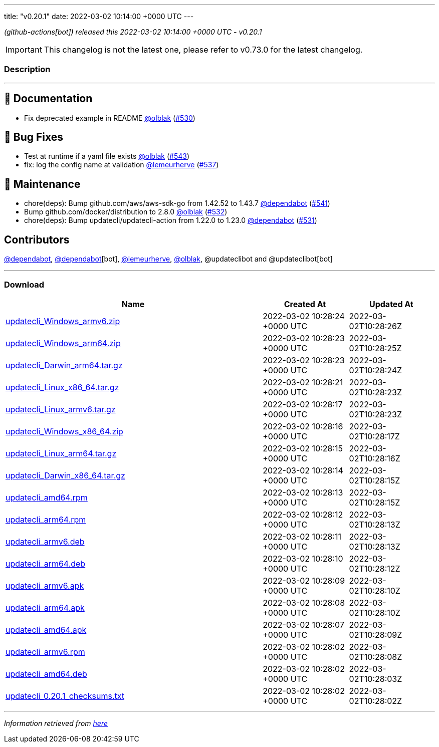 ---
title: "v0.20.1"
date: 2022-03-02 10:14:00 +0000 UTC
---

// Disclaimer: this file is generated, do not edit it manually.


__ (github-actions[bot]) released this 2022-03-02 10:14:00 +0000 UTC - v0.20.1__



IMPORTANT: This changelog is not the latest one, please refer to v0.73.0 for the latest changelog.


=== Description

---

++++

<h2>📝 Documentation</h2>
<ul>
<li>Fix deprecated example in README <a class="user-mention notranslate" data-hovercard-type="user" data-hovercard-url="/users/olblak/hovercard" data-octo-click="hovercard-link-click" data-octo-dimensions="link_type:self" href="https://github.com/olblak">@olblak</a> (<a class="issue-link js-issue-link" data-error-text="Failed to load title" data-id="1140554037" data-permission-text="Title is private" data-url="https://github.com/updatecli/updatecli/issues/530" data-hovercard-type="pull_request" data-hovercard-url="/updatecli/updatecli/pull/530/hovercard" href="https://github.com/updatecli/updatecli/pull/530">#530</a>)</li>
</ul>
<h2>🐛 Bug Fixes</h2>
<ul>
<li>Test at runtime if a yaml file exists <a class="user-mention notranslate" data-hovercard-type="user" data-hovercard-url="/users/olblak/hovercard" data-octo-click="hovercard-link-click" data-octo-dimensions="link_type:self" href="https://github.com/olblak">@olblak</a> (<a class="issue-link js-issue-link" data-error-text="Failed to load title" data-id="1155422482" data-permission-text="Title is private" data-url="https://github.com/updatecli/updatecli/issues/543" data-hovercard-type="pull_request" data-hovercard-url="/updatecli/updatecli/pull/543/hovercard" href="https://github.com/updatecli/updatecli/pull/543">#543</a>)</li>
<li>fix: log the config name at validation <a class="user-mention notranslate" data-hovercard-type="user" data-hovercard-url="/users/lemeurherve/hovercard" data-octo-click="hovercard-link-click" data-octo-dimensions="link_type:self" href="https://github.com/lemeurherve">@lemeurherve</a> (<a class="issue-link js-issue-link" data-error-text="Failed to load title" data-id="1148484918" data-permission-text="Title is private" data-url="https://github.com/updatecli/updatecli/issues/537" data-hovercard-type="pull_request" data-hovercard-url="/updatecli/updatecli/pull/537/hovercard" href="https://github.com/updatecli/updatecli/pull/537">#537</a>)</li>
</ul>
<h2>🧰 Maintenance</h2>
<ul>
<li>chore(deps): Bump github.com/aws/aws-sdk-go from 1.42.52 to 1.43.7 <a class="user-mention notranslate" data-hovercard-type="organization" data-hovercard-url="/orgs/dependabot/hovercard" data-octo-click="hovercard-link-click" data-octo-dimensions="link_type:self" href="https://github.com/dependabot">@dependabot</a> (<a class="issue-link js-issue-link" data-error-text="Failed to load title" data-id="1153954250" data-permission-text="Title is private" data-url="https://github.com/updatecli/updatecli/issues/541" data-hovercard-type="pull_request" data-hovercard-url="/updatecli/updatecli/pull/541/hovercard" href="https://github.com/updatecli/updatecli/pull/541">#541</a>)</li>
<li>Bump github.com/docker/distribution to 2.8.0 <a class="user-mention notranslate" data-hovercard-type="user" data-hovercard-url="/users/olblak/hovercard" data-octo-click="hovercard-link-click" data-octo-dimensions="link_type:self" href="https://github.com/olblak">@olblak</a> (<a class="issue-link js-issue-link" data-error-text="Failed to load title" data-id="1141766483" data-permission-text="Title is private" data-url="https://github.com/updatecli/updatecli/issues/532" data-hovercard-type="pull_request" data-hovercard-url="/updatecli/updatecli/pull/532/hovercard" href="https://github.com/updatecli/updatecli/pull/532">#532</a>)</li>
<li>chore(deps): Bump updatecli/updatecli-action from 1.22.0 to 1.23.0 <a class="user-mention notranslate" data-hovercard-type="organization" data-hovercard-url="/orgs/dependabot/hovercard" data-octo-click="hovercard-link-click" data-octo-dimensions="link_type:self" href="https://github.com/dependabot">@dependabot</a> (<a class="issue-link js-issue-link" data-error-text="Failed to load title" data-id="1141198236" data-permission-text="Title is private" data-url="https://github.com/updatecli/updatecli/issues/531" data-hovercard-type="pull_request" data-hovercard-url="/updatecli/updatecli/pull/531/hovercard" href="https://github.com/updatecli/updatecli/pull/531">#531</a>)</li>
</ul>
<h2>Contributors</h2>
<p><a class="user-mention notranslate" data-hovercard-type="organization" data-hovercard-url="/orgs/dependabot/hovercard" data-octo-click="hovercard-link-click" data-octo-dimensions="link_type:self" href="https://github.com/dependabot">@dependabot</a>, <a class="user-mention notranslate" data-hovercard-type="organization" data-hovercard-url="/orgs/dependabot/hovercard" data-octo-click="hovercard-link-click" data-octo-dimensions="link_type:self" href="https://github.com/dependabot">@dependabot</a>[bot], <a class="user-mention notranslate" data-hovercard-type="user" data-hovercard-url="/users/lemeurherve/hovercard" data-octo-click="hovercard-link-click" data-octo-dimensions="link_type:self" href="https://github.com/lemeurherve">@lemeurherve</a>, <a class="user-mention notranslate" data-hovercard-type="user" data-hovercard-url="/users/olblak/hovercard" data-octo-click="hovercard-link-click" data-octo-dimensions="link_type:self" href="https://github.com/olblak">@olblak</a>, @updateclibot and @updateclibot[bot]</p>

++++

---



=== Download

[cols="3,1,1" options="header" frame="all" grid="rows"]
|===
| Name | Created At | Updated At

| link:https://github.com/updatecli/updatecli/releases/download/v0.20.1/updatecli_Windows_armv6.zip[updatecli_Windows_armv6.zip] | 2022-03-02 10:28:24 +0000 UTC | 2022-03-02T10:28:26Z

| link:https://github.com/updatecli/updatecli/releases/download/v0.20.1/updatecli_Windows_arm64.zip[updatecli_Windows_arm64.zip] | 2022-03-02 10:28:23 +0000 UTC | 2022-03-02T10:28:25Z

| link:https://github.com/updatecli/updatecli/releases/download/v0.20.1/updatecli_Darwin_arm64.tar.gz[updatecli_Darwin_arm64.tar.gz] | 2022-03-02 10:28:23 +0000 UTC | 2022-03-02T10:28:24Z

| link:https://github.com/updatecli/updatecli/releases/download/v0.20.1/updatecli_Linux_x86_64.tar.gz[updatecli_Linux_x86_64.tar.gz] | 2022-03-02 10:28:21 +0000 UTC | 2022-03-02T10:28:23Z

| link:https://github.com/updatecli/updatecli/releases/download/v0.20.1/updatecli_Linux_armv6.tar.gz[updatecli_Linux_armv6.tar.gz] | 2022-03-02 10:28:17 +0000 UTC | 2022-03-02T10:28:23Z

| link:https://github.com/updatecli/updatecli/releases/download/v0.20.1/updatecli_Windows_x86_64.zip[updatecli_Windows_x86_64.zip] | 2022-03-02 10:28:16 +0000 UTC | 2022-03-02T10:28:17Z

| link:https://github.com/updatecli/updatecli/releases/download/v0.20.1/updatecli_Linux_arm64.tar.gz[updatecli_Linux_arm64.tar.gz] | 2022-03-02 10:28:15 +0000 UTC | 2022-03-02T10:28:16Z

| link:https://github.com/updatecli/updatecli/releases/download/v0.20.1/updatecli_Darwin_x86_64.tar.gz[updatecli_Darwin_x86_64.tar.gz] | 2022-03-02 10:28:14 +0000 UTC | 2022-03-02T10:28:15Z

| link:https://github.com/updatecli/updatecli/releases/download/v0.20.1/updatecli_amd64.rpm[updatecli_amd64.rpm] | 2022-03-02 10:28:13 +0000 UTC | 2022-03-02T10:28:15Z

| link:https://github.com/updatecli/updatecli/releases/download/v0.20.1/updatecli_arm64.rpm[updatecli_arm64.rpm] | 2022-03-02 10:28:12 +0000 UTC | 2022-03-02T10:28:13Z

| link:https://github.com/updatecli/updatecli/releases/download/v0.20.1/updatecli_armv6.deb[updatecli_armv6.deb] | 2022-03-02 10:28:11 +0000 UTC | 2022-03-02T10:28:13Z

| link:https://github.com/updatecli/updatecli/releases/download/v0.20.1/updatecli_arm64.deb[updatecli_arm64.deb] | 2022-03-02 10:28:10 +0000 UTC | 2022-03-02T10:28:12Z

| link:https://github.com/updatecli/updatecli/releases/download/v0.20.1/updatecli_armv6.apk[updatecli_armv6.apk] | 2022-03-02 10:28:09 +0000 UTC | 2022-03-02T10:28:10Z

| link:https://github.com/updatecli/updatecli/releases/download/v0.20.1/updatecli_arm64.apk[updatecli_arm64.apk] | 2022-03-02 10:28:08 +0000 UTC | 2022-03-02T10:28:10Z

| link:https://github.com/updatecli/updatecli/releases/download/v0.20.1/updatecli_amd64.apk[updatecli_amd64.apk] | 2022-03-02 10:28:07 +0000 UTC | 2022-03-02T10:28:09Z

| link:https://github.com/updatecli/updatecli/releases/download/v0.20.1/updatecli_armv6.rpm[updatecli_armv6.rpm] | 2022-03-02 10:28:02 +0000 UTC | 2022-03-02T10:28:08Z

| link:https://github.com/updatecli/updatecli/releases/download/v0.20.1/updatecli_amd64.deb[updatecli_amd64.deb] | 2022-03-02 10:28:02 +0000 UTC | 2022-03-02T10:28:03Z

| link:https://github.com/updatecli/updatecli/releases/download/v0.20.1/updatecli_0.20.1_checksums.txt[updatecli_0.20.1_checksums.txt] | 2022-03-02 10:28:02 +0000 UTC | 2022-03-02T10:28:02Z

|===


---

__Information retrieved from link:https://github.com/updatecli/updatecli/releases/tag/v0.20.1[here]__


